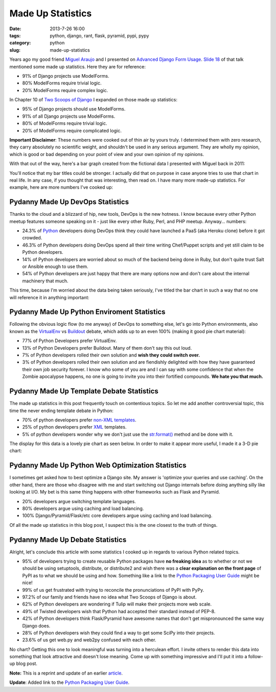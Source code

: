 =====================================
Made Up Statistics
=====================================

:date: 2013-7-26 16:00
:tags: python, django, rant, flask, pyramid, pypi, pypy
:category: python
:slug: made-up-statistics

Years ago my good friend `Miguel Araujo`_ and I presented on `Advanced Django Form Usage`_. `Slide 18`_ of that talk mentioned some made up statistics. Here they are for reference:

.. _`Miguel Araujo`: https://twitter.com/maraujop
.. _`Advanced Django Form Usage`: http://speakerdeck.com/u/pydanny/p/advanced-django-forms-usage
.. _`Slide 18`: http://www.slideshare.net/pydanny/advanced-django-forms-usage/52

* 91% of Django projects use ModelForms.
* 80% ModelForms require trivial logic.
* 20% ModelForms require complex logic.

In Chapter 10 of `Two Scoops of Django`_ I expanded on those made up statistics:

* 95% of Django projects should use ModelForms.
* 91% of all Django projects use ModelForms.
* 80% of ModelForms require trivial logic.
* 20% of ModelForms require complicated logic.

.. _`Two Scoops of Django`: http://django.2scoops.org/

**Important Disclaimer**: These numbers were cooked out of thin air by yours truly. I determined them with zero research, they carry absolutely no scientific weight, and shouldn't be used in any serious argument. They are wholly my opinion, which is good or bad depending on your point of view and your own opinion of my opinions.

With that out of the way, here's a bar graph created from the fictional data I presented with Miguel back in 2011:

.. image:: static/made-up-statistics.png
   :name: Made Up Statistics
   :align: center
   :class: img-polaroid
   
You'll notice that my bar titles could be stronger. I actually did that on purpose in case anyone tries to use that chart in real life. In any case, if you thought that was interesting, then read on. I have many more made-up statistics. For example, here are more numbers I've cooked up:

Pydanny Made Up DevOps Statistics
=================================

Thanks to the cloud and a blizzard of hip, new tools, DevOps is the new hotness. I know because every other Python meetup features someone speaking on it - just like every other Ruby, Perl, and PHP meetup. Anyway... numbers:

* 24.3% of Python_ developers doing DevOps think they could have launched a PaaS (aka Heroku clone) before it got crowded.
* 46.3% of Python developers doing DevOps spend all their time writing Chef/Puppet scripts and yet still claim to be Python developers.
* 14% of Python developers are worried about so much of the backend being done in Ruby, but don't quite trust Salt or Ansible enough to use them.
* 54% of Python developers are just happy that there are many options now and don't care about the internal machinery that much.

.. _Python: http://python.org/

This time, because I'm worried about the data being taken seriously, I've titled the bar chart in such a way that no one will reference it in anything important:

.. image:: static/devops.png
   :name: DevOps
   :align: center
   :class: img-polaroid

Pydanny Made Up Python Enviroment Statistics
============================================

Following the obvious logic flow (to me anyway) of DevOps to something else, let's go into Python environments, also known as the VirtualEnv_ vs Buildout_ debate, which adds up to an even 100% (making it good pie chart material):

.. _VirtualEnv: http://pypi.python.org/pypi/virtualenv
.. _Buildout: http://pypi.python.org/pypi/zc.buildout

* 77% of Python Developers prefer VirtualEnv.
* 13% of Python Developers prefer Buildout. Many of them don't say this out loud.
* 7% of Python developers rolled their own solution and **wish they could switch over.**
* 3% of Python developers rolled their own solution and are fiendishly delighted with how they have guaranteed their own job security forever. I know who some of you are and I can say with some confidence that when the Zombie apocalypse happens, no one is going to invite you into their fortified compounds. **We hate you that much.**

.. image:: static/environment.png
   :name: Environment
   :align: center
   :class: img-polaroid

Pydanny Made Up Template Debate Statistics
==========================================

The made up statistics in this post frequently touch on contentious topics. So let me add another controversial topic, this time the never ending template debate in Python:

* 70% of python developers prefer `non-XML`_ templates_.
* 25% of python developers prefer XML_ templates.
* 5% of python developers wonder why we don't just use the `str.format()`_ method and be done with it.

.. _`non-XML`: https://docs.djangoproject.com/en/1.5/ref/templates/
.. _templates: http://jinja.pocoo.org/docs/
.. _XML: http://www.makotemplates.org/
.. _`str.format()`: http://docs.python.org/library/string.html#formatstrings

The display for this data is a lovely pie chart as seen below. In order to make it appear more useful, I made it a 3-D pie chart:

.. image:: static/templates.png
   :name: Templates Considerations
   :align: center
   :class: img-polaroid

Pydanny Made Up Python Web Optimization Statistics
==================================================

I sometimes get asked how to best optimize a Django site. My answer is 'optimize your queries and use caching'. On the other hand, there are those who disagree with me and start switching out Django internals before doing anything silly like looking at I/O.  My bet is this same thing happens with other frameworks such as Flask and Pyramid.

* 20% developers argue switching template languages.
* 80% developers argue using caching and load balancing.
* 100% Django/Pyramid/Flask/etc core developers argue using caching and load balancing.

.. image:: static/optimization.png
   :name: Optimization
   :align: center
   :class: img-polaroid

Of all the made up statistics in this blog post, I suspect this is the one closest to the truth of things.

Pydanny Made Up Debate Statistics
============================================

Alright, let's conclude this article with some statistics I cooked up in regards to various Python related topics.

* 95% of developers trying to create reusable Python packages have **no freaking idea** as to whether or not we should be using setuptools, distribute, or distribute2 and wish there was a **clear explanation on the front page** of PyPI as to what we should be using and how. Something like a link to the `Python Packaging User Guide`_ might be nice!
* 99% of us get frustrated with trying to reconcile the pronunciations of PyPI with PyPy.
* 97.2% of our family and friends have no idea what Two Scoops of Django is about.
* 62% of Python developers are wondering if Tulip will make their projects more web scale.
* 49% of Twisted developers wish that Python had accepted their standard instead of PEP-8.
* 42% of Python developers think Flask/Pyramid have awesome names that don't get mispronounced the same way Django does.
* 28% of Python developers wish they could find a way to get some SciPy into their projects.
* 23.6% of us get web.py and web2py confused with each other.

.. _`Python Packaging User Guide`: https://python-packaging-user-guide.readthedocs.org/en/latest/index.html

No chart? Getting this one to look meaningful was turning into a herculean effort. I invite others to render this data into something that look attractive and doesn't lose meaning. Come up with something impressive and I'll put it into a follow-up blog post.

**Note:** This is a reprint and update of an earlier article_.

**Update**: Added link to the `Python Packaging User Guide`_.

.. _article: http://pydanny.blogspot.com/2011/12/made-up-statistics.html
